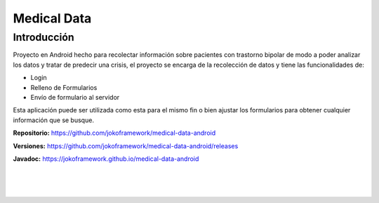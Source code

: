 Medical Data
************

Introducción
============
Proyecto en Android hecho para recolectar información sobre pacientes con trastorno bipolar de modo a poder analizar los datos y tratar de predecir una crisis, el proyecto se encarga de la recolección de datos y tiene las funcionalidades de: 

- Login
- Relleno de Formularios
- Envío de formulario al servidor

Esta aplicación puede ser utilizada como esta para el mismo fin o bien ajustar los formularios para obtener cualquier información que se busque.

**Repositorio:** https://github.com/jokoframework/medical-data-android

**Versiones:** https://github.com/jokoframework/medical-data-android/releases

**Javadoc:** https://jokoframework.github.io/medical-data-android

|
|
|
